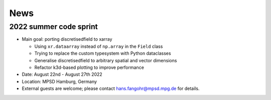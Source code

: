 ====
News
====

-----------------------
2022 summer code sprint
-----------------------

- Main goal: porting discretisedfield to xarray

  - Using ``xr.dataarray`` instead of ``np.array`` in the ``Field`` class
  - Trying to replace the custom typesystem with Python dataclasses
  - Generalise discretisedfield to arbitrary spatial and vector dimensions
  - Refactor k3d-based plotting to improve performance

- Date: August 22nd - August 27th 2022
- Location: MPSD Hamburg, Germany
- External guests are welcome; please contact hans.fangohr@mpsd.mpg.de for details.
